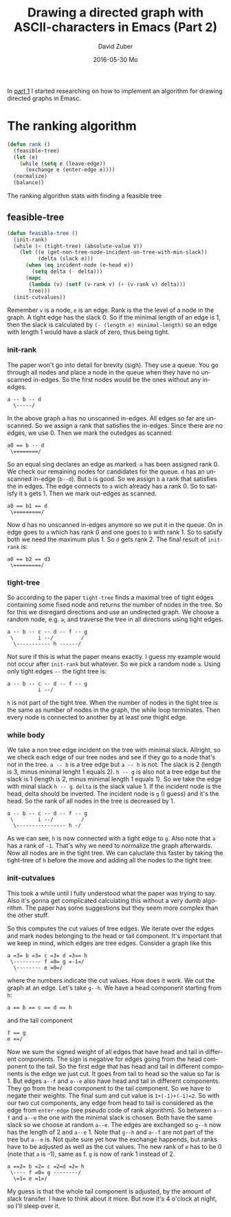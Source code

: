#+TITLE:       Drawing a directed graph with ASCII-characters in Emacs (Part 2)
#+AUTHOR:      David Zuber
#+EMAIL:       zuber.david@gmx.de
#+DATE:        2016-05-30 Mo
#+URI:         /blog/%y/%m/%d/drawing-a-directed-graph-with-ascii-characters-in-emacs-(part-2)
#+KEYWORDS:    Emacs,ascii,graph,emaci,lisp
#+TAGS:        :Emacs:ascii:graph:emaci:lisp:
#+LANGUAGE:    en
#+OPTIONS:     H:6 num:nil toc:nil \n:nil ::t |:t ^:nil -:nil f:t *:t <:t
#+DESCRIPTION: The ranking algortihm.

In [[http://storax.github.io/blog/2016/05/29/drawing-a-directed-graph-with-ascii-characters-in-emacs/][part 1]] I started researching on how to implement an algorithm for drawing directed graphs
in Emasc.

* The ranking algorithm
#+BEGIN_SRC emacs-lisp
  (defun rank ()
    (feasible-tree)
    (let (e)
      (while (setq e (leave-edge))
        (exchange e (enter-edge e))))
    (normalize)
    (balance))
#+END_SRC
The ranking algorithm stats with finding a feasible tree
** feasible-tree
#+BEGIN_SRC emacs-lisp
  (defun feasible-tree ()
    (init-rank)
    (while (< (tight-tree) (absolute-value V))
      (let ((e (get-non-tree-node-incident-on-tree-with-min-slack))
            (delta (slack e)))
        (when (eq incident-node (e-head e))
          (setq delta (- delta)))
        (mapc
         (lambda (v) (setf (v-rank v) (+ (v-rank v) delta)))
         tree)))
    (init-cutvalues))
#+END_SRC
Remember =v= is a node, =e= is an edge. Rank is the the level of a node in the graph.
A tight edge has the slack 0. So if the minimal length of an edge is 1, then
the slack is calculated by =(- (length e) minimal-length)= so an edge with length 1 would have a slack of zero,
thus being tight.

*** init-rank
The paper won't go into detail for brevity (sigh).
They use a queue.
You go through all nodes and place a node in the queue when they have no unscanned in-edges.
So the first nodes would be the ones without any in-edges.
#+BEGIN_EXAMPLE
a -- b -- d
  \-----/
#+END_EXAMPLE
In the above graph a has no unscanned in-edges. All edges so far are unscanned.
So we assign a rank that satisfies the in-edges. Since there are no edges, we use 0.
Then we mark the outedges as scanned:
#+BEGIN_EXAMPLE
a0 == b -- d
 \========/
#+END_EXAMPLE
So an equal sing declares an edge as marked. =a= has been assigned rank 0.
We check our remaining nodes for candidates for the queue.
=d= has an unscanned in-edge (=b--d=). But =b= is good.
So we assign =b= a rank that satisfies the in edges.
The edge connects to =a= wich already has a rank 0. So to satisfy it =b= gets 1.
Then we mark out-edges as scanned.
#+BEGIN_EXAMPLE
a0 == b1 == d
 \=========/
#+END_EXAMPLE
Now d has no unscanned in-edges anymore so we put it in the queue.
On in edge goes to =a= which has rank 0 and one goes to =b= with rank 1.
So to satisfy both we need the maximum plus 1. So =d= gets rank 2.
The final result of =init-rank= is:
#+BEGIN_EXAMPLE
a0 == b2 == d3
 \=========/
#+END_EXAMPLE

*** tight-tree
So according to the paper =tight-tree= finds a maximal tree of tight edges containing some fixed node
and returns the number of nodes in the tree.
So for this we disregard directions and use an undirected graph.
We choose a random node, e.g. =a=, and traverse the tree in all directions using tight edges.
#+BEGIN_EXAMPLE
a -- b -- c -- d -- f -- g
 \        i --/         /
  \----------- h ------/
#+END_EXAMPLE
Not sure if this is what the paper means exactly. I guess my example would not occur
after =init-rank= but whatever.
So we pick a random node =a=. Using only tight edges =--= the tight tree is:
#+BEGIN_EXAMPLE
a -- b -- c -- d -- f -- g
          i --/
#+END_EXAMPLE
=h= is not part of the tight tree.
When the number of nodes in the tight tree is the same as number of nodes in the graph,
the while loop terminates. Then every node is connected to another by at least one
thight edge.
*** while body
We take a non tree edge incident on the tree with minimal slack.
Allright, so we check each edge of our tree nodes and see if they go to a node that's not in the tree.
=a -- b= is a tree edge but =a -- h= is not. The slack is 2 (length is 3, minus minimal lenght 1 equals 2).
=h -- g= is also not a tree edge but the slack is 1 (length is 2, minus minimal length 1 equals 1).
So we take the edge with minal slack =h -- g=.
=delta= is the slack value 1.
If the incident node is the head, delta should be inverted.
The incident node is =g= (I guess) and it's the head.
So the rank of all nodes in the tree is decreased by 1.
#+BEGIN_EXAMPLE
a -- b -- c -- d -- f -- g
 \        i --/         /
  \---------------- h -/
#+END_EXAMPLE
As we can see, =h= is now connected with a tight edge to =g=.
Also note that =a= has a rank of =-1=. That's why we need to normalize the graph afterwards.
Now all nodes are in the tight tree. We can caluclate this faster by
taking the tight-tree of =h= before the move and adding all the nodes to the tight tree.

*** init-cutvalues
This took a while until I fully understood what the paper was trying to say.
Also it's gonna get complicated calculating this without a very dumb algorithm.
The paper has some suggestions but they seem more complex than the other stuff.

So this computes the cut values of tree edges.
We iterate over the edges and mark nodes belonging to the head or tail component.
It's important that we keep in mind, which edges are tree edges.
Consider a graph like this
#+BEGIN_EXAMPLE
a =3= b =3= c =3= d =3== h
 \--------- f =0= g =-1=/
  \-------- e =0=/
#+END_EXAMPLE
where the numbers indicate the cut values.
How does it work.
We cut the graph at an edge. Let's take =g--h=.
We have a head component starting from =h=:
#+BEGIN_EXAMPLE
a == b == c == d == h
#+END_EXAMPLE
and the tail component
#+BEGIN_EXAMPLE
f == g
e ==/
#+END_EXAMPLE
Now we sum the signed weight of all edges that have head and tail in different components.
The sign is negative for edges going from the head component to the tail.
So the first edge that has head and tail in different components is the edge we just cut.
It goes from tail to head so the value so far is 1.
But edges =a--f= and =a--e= also have head and tail in different components.
They go from the head component to the tail component.
So we have to negate their weights. The final sum and cut value is =1+(-1)+(-1)=2=.
So with our two cut components, any edge from head to tail is considered as
the edge from =enter-edge= (see pseudo code of rank algorithm).
So between =a--f= and =a--e= the one with the minimal slack is chosen. Both have the same slack
so we choose at random =a--e=.
The edges are exchanged so =g--h= now has the length of 2 and =a--e= 1.
Note that =g--h= and =a--f= are not part of the tree but =a--e= is.
Not quite sure yet how the exchange happends, but ranks have to be adjusted as well as the cut values.
The new rank of =e= has to be 0 (note that =a= is -1), same as f.
=g= is now of rank 1 instead of 2.
#+BEGIN_EXAMPLE
a ==2= b =2= c =2=d =2= h
 \---- f =0= g --------/
  \=1= e =1=/
#+END_EXAMPLE
My guess is that the whole tail component is adjusted, by the amount of slack transfer.
I have to think about it more. But now it's 4 o'clock at night, so I'll sleep over it.
